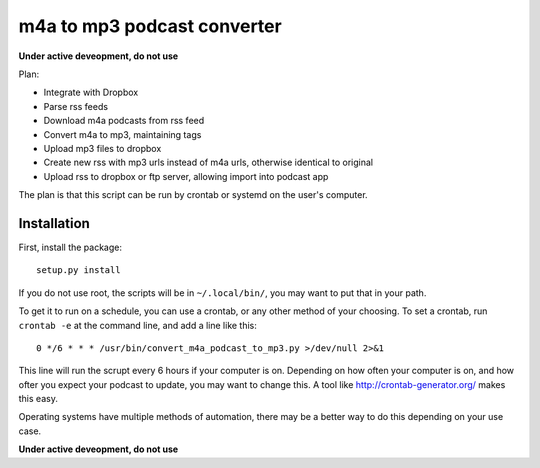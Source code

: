 ############################
m4a to mp3 podcast converter
############################

**Under active deveopment, do not use**


Plan:

- Integrate with Dropbox
- Parse rss feeds
- Download m4a podcasts from rss feed
- Convert m4a to mp3, maintaining tags
- Upload mp3 files to dropbox
- Create new rss with mp3 urls instead of m4a urls, otherwise identical to original
- Upload rss to dropbox or ftp server, allowing import into podcast app


The plan is that this script can be run by crontab or systemd on the user's computer.

************
Installation
************

First, install the package::

  setup.py install

If you do not use root, the scripts will be in ``~/.local/bin/``, you may want to put that in your path.

To get it to run on a schedule, you can use a crontab, or any other method of your choosing. To set a crontab, run ``crontab -e`` at the command line, and add a line like this::

  0 */6 * * * /usr/bin/convert_m4a_podcast_to_mp3.py >/dev/null 2>&1

This line will run the scrupt every 6 hours if your computer is on. Depending on how often your computer is on, and how ofter you expect your podcast to update, you may want to change this. A tool like http://crontab-generator.org/ makes this easy.

Operating systems have multiple methods of automation, there may be a better way to do this depending on your use case.

**Under active deveopment, do not use**
